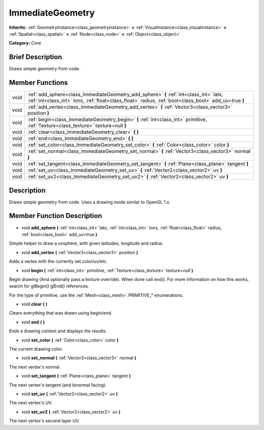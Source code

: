 .. Generated automatically by doc/tools/makerst.py in Godot's source tree.
.. DO NOT EDIT THIS FILE, but the ImmediateGeometry.xml source instead.
.. The source is found in doc/classes or modules/<name>/doc_classes.

.. _class_ImmediateGeometry:

ImmediateGeometry
=================

**Inherits:** :ref:`GeometryInstance<class_geometryinstance>` **<** :ref:`VisualInstance<class_visualinstance>` **<** :ref:`Spatial<class_spatial>` **<** :ref:`Node<class_node>` **<** :ref:`Object<class_object>`

**Category:** Core

Brief Description
-----------------

Draws simple geometry from code.

Member Functions
----------------

+-------+-------------------------------------------------------------------------------------------------------------------------------------------------------------------------------------------------+
| void  | :ref:`add_sphere<class_ImmediateGeometry_add_sphere>` **(** :ref:`int<class_int>` lats, :ref:`int<class_int>` lons, :ref:`float<class_float>` radius, :ref:`bool<class_bool>` add_uv=true **)** |
+-------+-------------------------------------------------------------------------------------------------------------------------------------------------------------------------------------------------+
| void  | :ref:`add_vertex<class_ImmediateGeometry_add_vertex>` **(** :ref:`Vector3<class_vector3>` position **)**                                                                                        |
+-------+-------------------------------------------------------------------------------------------------------------------------------------------------------------------------------------------------+
| void  | :ref:`begin<class_ImmediateGeometry_begin>` **(** :ref:`int<class_int>` primitive, :ref:`Texture<class_texture>` texture=null **)**                                                             |
+-------+-------------------------------------------------------------------------------------------------------------------------------------------------------------------------------------------------+
| void  | :ref:`clear<class_ImmediateGeometry_clear>` **(** **)**                                                                                                                                         |
+-------+-------------------------------------------------------------------------------------------------------------------------------------------------------------------------------------------------+
| void  | :ref:`end<class_ImmediateGeometry_end>` **(** **)**                                                                                                                                             |
+-------+-------------------------------------------------------------------------------------------------------------------------------------------------------------------------------------------------+
| void  | :ref:`set_color<class_ImmediateGeometry_set_color>` **(** :ref:`Color<class_color>` color **)**                                                                                                 |
+-------+-------------------------------------------------------------------------------------------------------------------------------------------------------------------------------------------------+
| void  | :ref:`set_normal<class_ImmediateGeometry_set_normal>` **(** :ref:`Vector3<class_vector3>` normal **)**                                                                                          |
+-------+-------------------------------------------------------------------------------------------------------------------------------------------------------------------------------------------------+
| void  | :ref:`set_tangent<class_ImmediateGeometry_set_tangent>` **(** :ref:`Plane<class_plane>` tangent **)**                                                                                           |
+-------+-------------------------------------------------------------------------------------------------------------------------------------------------------------------------------------------------+
| void  | :ref:`set_uv<class_ImmediateGeometry_set_uv>` **(** :ref:`Vector2<class_vector2>` uv **)**                                                                                                      |
+-------+-------------------------------------------------------------------------------------------------------------------------------------------------------------------------------------------------+
| void  | :ref:`set_uv2<class_ImmediateGeometry_set_uv2>` **(** :ref:`Vector2<class_vector2>` uv **)**                                                                                                    |
+-------+-------------------------------------------------------------------------------------------------------------------------------------------------------------------------------------------------+

Description
-----------

Draws simple geometry from code. Uses a drawing mode similar to OpenGL 1.x.

Member Function Description
---------------------------

.. _class_ImmediateGeometry_add_sphere:

- void **add_sphere** **(** :ref:`int<class_int>` lats, :ref:`int<class_int>` lons, :ref:`float<class_float>` radius, :ref:`bool<class_bool>` add_uv=true **)**

Simple helper to draw a uvsphere, with given latitudes, longitude and radius.

.. _class_ImmediateGeometry_add_vertex:

- void **add_vertex** **(** :ref:`Vector3<class_vector3>` position **)**

Adds a vertex with the currently set color/uv/etc.

.. _class_ImmediateGeometry_begin:

- void **begin** **(** :ref:`int<class_int>` primitive, :ref:`Texture<class_texture>` texture=null **)**

Begin drawing (And optionally pass a texture override). When done call end(). For more information on how this works, search for glBegin() glEnd() references.

For the type of primitive, use the :ref:`Mesh<class_mesh>`.PRIMITIVE\_\* enumerations.

.. _class_ImmediateGeometry_clear:

- void **clear** **(** **)**

Clears everything that was drawn using begin/end.

.. _class_ImmediateGeometry_end:

- void **end** **(** **)**

Ends a drawing context and displays the results.

.. _class_ImmediateGeometry_set_color:

- void **set_color** **(** :ref:`Color<class_color>` color **)**

The current drawing color.

.. _class_ImmediateGeometry_set_normal:

- void **set_normal** **(** :ref:`Vector3<class_vector3>` normal **)**

The next vertex's normal.

.. _class_ImmediateGeometry_set_tangent:

- void **set_tangent** **(** :ref:`Plane<class_plane>` tangent **)**

The next vertex's tangent (and binormal facing).

.. _class_ImmediateGeometry_set_uv:

- void **set_uv** **(** :ref:`Vector2<class_vector2>` uv **)**

The next vertex's UV.

.. _class_ImmediateGeometry_set_uv2:

- void **set_uv2** **(** :ref:`Vector2<class_vector2>` uv **)**

The next vertex's second layer UV.


